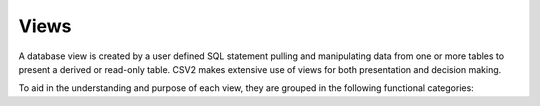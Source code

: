 Views
=====

A database view is created by a user defined SQL statement pulling and manipulating
data from one or more tables to present a derived or read-only table.
CSV2 makes extensive use of views for both presentation and decision making.

To aid in the understanding and purpose of each view, they are grouped in the
following functional categories:
